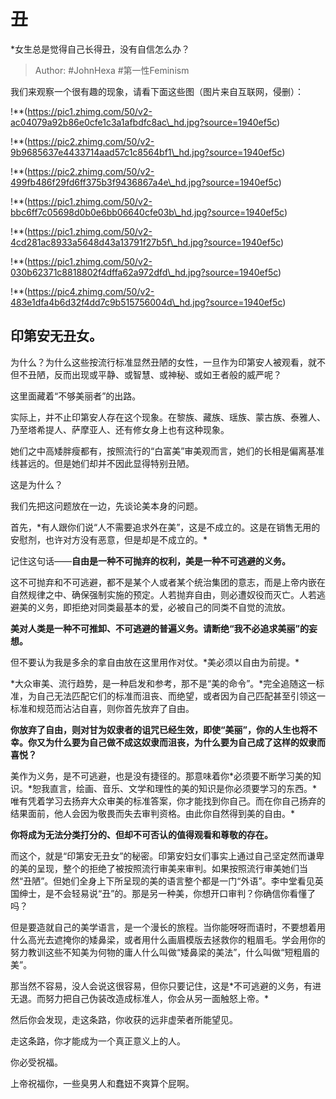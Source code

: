 * 丑
  :PROPERTIES:
  :CUSTOM_ID: 丑
  :END:

*女生总是觉得自己长得丑，没有自信怎么办？

#+BEGIN_QUOTE
  Author: #JohnHexa #第一性Feminism
#+END_QUOTE

我们来观察一个很有趣的现象，请看下面这些图（图片来自互联网，侵删）：

!**(https://pic1.zhimg.com/50/v2-ac04079a92b86e0cfe1c3a1afbdfc8ac\_hd.jpg?source=1940ef5c)

!**(https://pic2.zhimg.com/50/v2-9b9685637e4433714aad57c1c8564bf1\_hd.jpg?source=1940ef5c)

!**(https://pic2.zhimg.com/50/v2-499fb486f29fd6ff375b3f9436867a4e\_hd.jpg?source=1940ef5c)

!**(https://pic1.zhimg.com/50/v2-bbc6ff7c05698d0b0e6bb06640cfe03b\_hd.jpg?source=1940ef5c)

!**(https://pic1.zhimg.com/50/v2-4cd281ac8933a5648d43a13791f27b5f\_hd.jpg?source=1940ef5c)

!**(https://pic1.zhimg.com/50/v2-030b62371c8818802f4dffa62a972dfd\_hd.jpg?source=1940ef5c)

!**(https://pic4.zhimg.com/50/v2-483e1dfa4b6d32f4dd7c9b515756004d\_hd.jpg?source=1940ef5c)

** *印第安无丑女。*
   :PROPERTIES:
   :CUSTOM_ID: 印第安无丑女
   :END:

为什么？为什么这些按流行标准显然丑陋的女性，一旦作为印第安人被观看，就不但不丑陋，反而出现或平静、或智慧、或神秘、或如王者般的威严呢？

这里面藏着“不够美丽者”的出路。

实际上，并不止印第安人存在这个现象。在黎族、藏族、瑶族、蒙古族、泰雅人、乃至塔希提人、萨摩亚人、还有修女身上也有这种现象。

她们之中高矮胖瘦都有，按照流行的“白富美”审美观而言，她们的长相是偏离基准线甚远的。但是她们却并不因此显得特别丑陋。

这是为什么？

我们先把这问题放在一边，先谈论美本身的问题。

首先，*有人跟你们说“人不需要追求外在美”，这是不成立的。这是在销售无用的安慰剂，也许对方没有恶意，但是却是不成立的。*

记住这句话------*自由是一种不可抛弃的权利，美是一种不可逃避的义务。*

这不可抛弃和不可逃避，都不是某个人或者某个统治集团的意志，而是上帝内嵌在自然规律之中、确保强制实施的预定。人若抛弃自由，则必遭奴役而灭亡。人若逃避美的义务，即拒绝对同类最基本的爱，必被自己的同类不自觉的流放。

*美对人类是一种不可推卸、不可逃避的普遍义务。请断绝“我不必追求美丽”的妄想。*

但不要认为我是多余的拿自由放在这里用作对仗。*美必须以自由为前提。*

*大众审美、流行趋势，是一种启发和参考，那不是“美的命令”。*完全追随这一标准，为自己无法匹配它们的标准而沮丧、而绝望，或者因为自己匹配甚至引领这一标准和规范而沾沾自喜，则你首先放弃了自由。

*你放弃了自由，则对甘为奴隶者的诅咒已经生效，即使“美丽”，你的人生也将不幸。你又为什么要为自己做不成这奴隶而沮丧，为什么要为自己成了这样的奴隶而喜悦？*

美作为义务，是不可逃避，也是没有捷径的。那意味着你*必须要不断学习美的知识。*恕我直言，绘画、音乐、文学和理性的美的知识是你必须要学习的东西。*唯有凭着学习去扬弃大众审美的标准答案，你才能找到你自己。而在你自己扬弃的结果面前，他人会因为敬畏而失去审判资格。由此你自然得到美的自由。*

*你将成为无法分类打分的、但却不可否认的值得观看和尊敬的存在。*

而这个，就是“印第安无丑女”的秘密。印第安妇女们事实上通过自己坚定然而谦卑的美的呈现，整个的拒绝了被按照流行审美来审判。如果按照流行审美她们当然“丑陋”。但她们全身上下所呈现的美的语言整个都是一门“外语”。李中堂看见英国绅士，是不会轻易说“丑”的。那是另一种美，你想开口审判？你确信你看懂了吗？

但是要造就自己的美学语言，是一个漫长的旅程。当你能呀呀而语时，不要想着用什么高光去遮掩你的矮鼻梁，或者用什么画眉模版去拯救你的粗眉毛。学会用你的努力教训这些不知美为何物的庸人什么叫做“矮鼻梁的美法”，什么叫做“短粗眉的美”。

那当然不容易，没人会说这很容易，但你只要记住，这是*不可逃避的义务，有进无退。而努力把自己伪装改造成标准人，你会从另一面触怒上帝。*

然后你会发现，走这条路，你收获的远非虚荣者所能望见。

走这条路，你才能成为一个真正意义上的人。

你必受祝福。

上帝祝福你，一些臭男人和蠢妞不爽算个屁啊。
